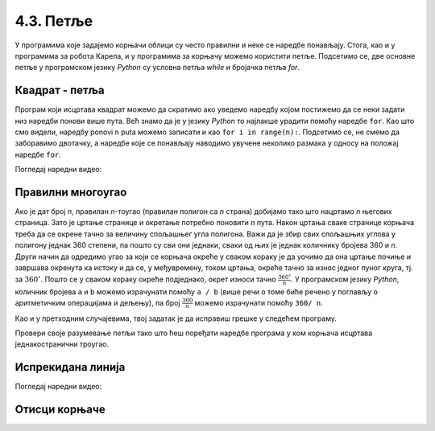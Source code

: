 4.3. Петље
##########


У програмима које задајемо корњачи облици су често правилни и неке се 
наредбе понављају. Стога, као и у програмима за робота Карела, и у 
програмима за корњачу можемо користити петље. Подсетимо се, две 
основне петље у програмском језику *Python* су условна петља `while` и 
бројачка петља `for`.


Квадрат - петља
'''''''''''''''
	   
.. questionnote::

   Исправи наредни програм тако да корњача црта квадрат чија је
   страница дугачка 100 корака.

Програм који исцртава квадрат можемо да скратимо ако уведемо наредбу 
којом постижемо да се неки задати низ наредби понови више пута. 
Већ знамо да је у језику *Python* то најлакше урадити помоћу наредбе ``for``. 
Као што смо видели, наредбу ponovi ``n`` puta можемо записати и као ``for i in range(n):``. 
Подсетимо се, не смемо да заборавимо двотачку, а наредбе које се понављају наводимо 
увучене неколико размака у односу на положај наредбе ``for``.

   
.. activecode:: корњача_квадрат_петља
   :nocodelens:

   import turtle
   for i in range(0):        # ponovi 4 puta:
       turtle.forward(0)     #   idi napred 100 koraka
       turtle.left(0)        #   okreni se nalevo za 90 stepeni

Погледај наредни видео:

.. ytpopup:: d1vAfYFq-l8
    :width: 735
    :height: 415
    :align: center

       
Правилни многоугао
''''''''''''''''''

.. questionnote:: 

   Уопшти претходни програм тако да уместо цртања квадрата корњача 
   црта неки други правилан полигон (на пример, једнакостраничан 
   троугао, правилан петоугао, правилан шестоугао и слично).


Ако је дат број *n*, правилан *n*-тоугао (правилан полигон са *n* 
страна) добијамо тако што нацртамо *n* његових страница. Зато је 
цртање странице и окретање потребно поновити *n* пута. Након цртања 
сваке странице корњача треба да се окрене тачно за величину спољашњег 
угла полигона. Важи да је збир свих спољашњих углова у полигону једнак 
360 степени, па пошто су сви они једнаки, сваки од њих је једнак 
количнику бројева 360 и *n*. Други начин да одредимо угао за који се 
корњача окреће у сваком кораку је да уочимо да она цртање почиње и 
завршава окренута ка истоку и да се, у међувремену, током цртања, 
окреће тачно за износ једног пуног круга, тј. за 
:math:`360^\circ`. Пошто се у сваком кораку окреће подједнако, окрет 
износи тачно :math:`\frac{360^\circ}{n}`. У програмском језику *Python*, 
количник бројева ``a`` и ``b`` можемо израчунати помоћу ``a / b``
(више речи о томе биће речено у поглављу о аритметичким операцијама и дељењу), па број :math:`\frac{360}{n}` 
можемо израчунати помоћу ``360/ n``.


Као и у претходним случајевима, твој задатак је да исправиш грешке у
следећем програму.

.. activecode:: корњача_нтоугао_петља
   :nocodelens:
   :enablecopy:
   :playtask:

   import turtle
   n = 6
   for i in range(0):         # ponovi n puta:
       turtle.forward(0)        #   idi napred 100 koraka
       turtle.left(0)           #   okreni se za 360:n stepeni
   ====
   import turtle
   n = 6
   for i in range(n):         # ponovi n puta:
       turtle.forward(100)      #   idi napred 100 koraka
       turtle.left(360 / n)     #   okreni se za 360:n stepeni
     
	    
Провери своје разумевање петљи тако што ћеш поређати наредбе програма 
у ком корњача исцртава једнакостранични троугао.


.. parsonsprob:: троугао_ређање

   Поређај делове кода тако да представљају исправно решење овог задатка.

   -----
   import turtle
   =====
   turtle.color("red")
   =====
   for i in range(3):
   =====
      turtle.forward(100)
   =====
      turtle.left(120)

       
Испрекидана линија
''''''''''''''''''

.. questionnote::

   У једном од претходних задатака нацртали смо испрекидану линију 
   тако што смо више пута понављали исте наредбе. Скрати претходни 
   програм коришћењем петље тако што ћеш нацртати испрекидану линију 
   која се састоји од пет делова.


.. activecode:: испрекидана_линија
   :nocodelens:
   :enablecopy:
   :playtask:

   import turtle
   for i in range(5):
                                  # idi napred 20 koraka
                                  # podigni olovku
                                  # idi napred 20 koraka
                                  # spusti olovku
   ====
   import turtle
   for i in range(5):
       turtle.forward(20)           # idi napred 20 koraka
       turtle.penup()               # podigni olovku
       turtle.forward(20)           # idi napred 20 koraka
       turtle.pendown()             # spusti olovku


Погледај наредни видео:

.. ytpopup:: JeoAB84nG7w
    :width: 735
    :height: 415
    :align: center


Отисци корњаче
''''''''''''''

.. questionnote::
   
   Напиши програм који коришћењем понављања исцртава 5 отисака корњаче 
   размакнутих по 30 пиксела. Напиши програм без коришћења петље, а 
   затим га скрати коришћењем петље.


.. activecode:: пет_отисака_корњаче
   :nocodelens:
   :enablecopy:
   :playtask:

   import turtle
   ====
   import turtle
   turtle.penup()
   turtle.shape("turtle")
   for i in range(5):
       turtle.stamp()
       turtle.forward(30)


